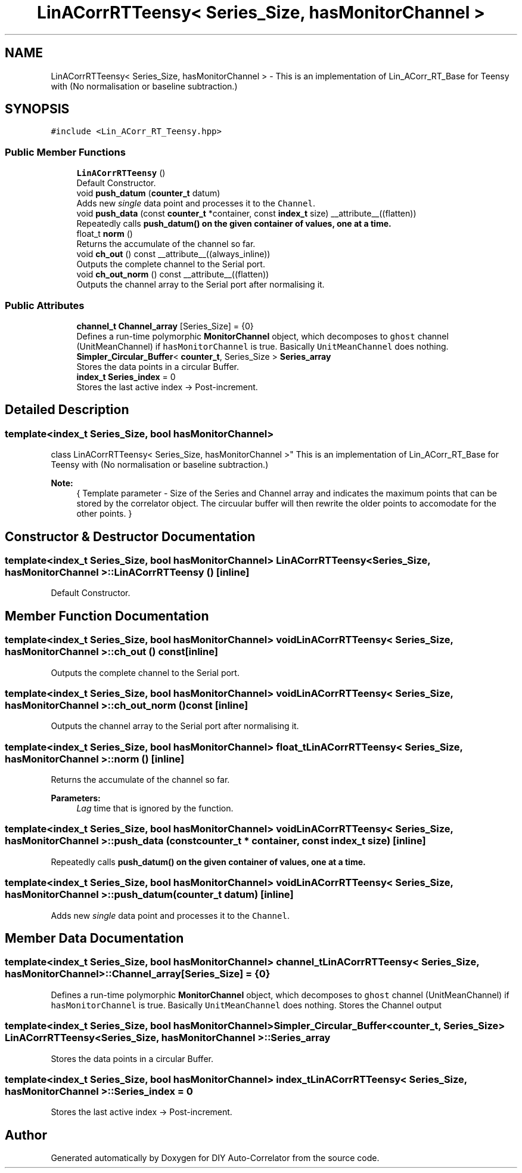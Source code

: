 .TH "LinACorrRTTeensy< Series_Size, hasMonitorChannel >" 3 "Fri Nov 12 2021" "Version 1.0" "DIY Auto-Correlator" \" -*- nroff -*-
.ad l
.nh
.SH NAME
LinACorrRTTeensy< Series_Size, hasMonitorChannel > \- This is an implementation of Lin_ACorr_RT_Base for Teensy with \fB\fP(No normalisation or baseline subtraction\&.)  

.SH SYNOPSIS
.br
.PP
.PP
\fC#include <Lin_ACorr_RT_Teensy\&.hpp>\fP
.SS "Public Member Functions"

.in +1c
.ti -1c
.RI "\fBLinACorrRTTeensy\fP ()"
.br
.RI "Default Constructor\&. "
.ti -1c
.RI "void \fBpush_datum\fP (\fBcounter_t\fP datum)"
.br
.RI "Adds new \fIsingle\fP data point and processes it to the \fCChannel\fP\&. "
.ti -1c
.RI "void \fBpush_data\fP (const \fBcounter_t\fP *container, const \fBindex_t\fP size) __attribute__((flatten))"
.br
.RI "Repeatedly calls \fC\fBpush_datum()\fP\fP on the given container of values, one at a time\&. "
.ti -1c
.RI "float_t \fBnorm\fP ()"
.br
.RI "Returns the accumulate of the channel so far\&. "
.ti -1c
.RI "void \fBch_out\fP () const __attribute__((always_inline))"
.br
.RI "Outputs the complete channel to the Serial port\&. "
.ti -1c
.RI "void \fBch_out_norm\fP () const __attribute__((flatten))"
.br
.RI "Outputs the channel array to the Serial port after normalising it\&. "
.in -1c
.SS "Public Attributes"

.in +1c
.ti -1c
.RI "\fBchannel_t\fP \fBChannel_array\fP [Series_Size] = {0}"
.br
.RI "Defines a run-time polymorphic \fBMonitorChannel\fP object, which decomposes to \fCghost\fP channel (UnitMeanChannel) if \fChasMonitorChannel\fP is true\&. Basically \fCUnitMeanChannel\fP does nothing\&. "
.ti -1c
.RI "\fBSimpler_Circular_Buffer\fP< \fBcounter_t\fP, Series_Size > \fBSeries_array\fP"
.br
.RI "Stores the data points in a circular Buffer\&. "
.ti -1c
.RI "\fBindex_t\fP \fBSeries_index\fP = 0"
.br
.RI "Stores the last active index → Post-increment\&. "
.in -1c
.SH "Detailed Description"
.PP 

.SS "template<index_t Series_Size, bool hasMonitorChannel>
.br
class LinACorrRTTeensy< Series_Size, hasMonitorChannel >"
This is an implementation of Lin_ACorr_RT_Base for Teensy with \fB\fP(No normalisation or baseline subtraction\&.) 


.PP
\fBNote:\fP
.RS 4
{ Template parameter - Size of the Series and Channel array and indicates the maximum points that can be stored by the correlator object\&. The circuular buffer will then rewrite the older points to accomodate for the other points\&. } 
.RE
.PP

.SH "Constructor & Destructor Documentation"
.PP 
.SS "template<index_t Series_Size, bool hasMonitorChannel> \fBLinACorrRTTeensy\fP< Series_Size, hasMonitorChannel >::\fBLinACorrRTTeensy\fP ()\fC [inline]\fP"

.PP
Default Constructor\&. 
.SH "Member Function Documentation"
.PP 
.SS "template<index_t Series_Size, bool hasMonitorChannel> void \fBLinACorrRTTeensy\fP< Series_Size, hasMonitorChannel >::ch_out () const\fC [inline]\fP"

.PP
Outputs the complete channel to the Serial port\&. 
.SS "template<index_t Series_Size, bool hasMonitorChannel> void \fBLinACorrRTTeensy\fP< Series_Size, hasMonitorChannel >::ch_out_norm () const\fC [inline]\fP"

.PP
Outputs the channel array to the Serial port after normalising it\&. 
.SS "template<index_t Series_Size, bool hasMonitorChannel> float_t \fBLinACorrRTTeensy\fP< Series_Size, hasMonitorChannel >::norm ()\fC [inline]\fP"

.PP
Returns the accumulate of the channel so far\&. 
.PP
\fBParameters:\fP
.RS 4
\fILag\fP time that is ignored by the function\&. 
.RE
.PP

.SS "template<index_t Series_Size, bool hasMonitorChannel> void \fBLinACorrRTTeensy\fP< Series_Size, hasMonitorChannel >::push_data (const \fBcounter_t\fP * container, const \fBindex_t\fP size)\fC [inline]\fP"

.PP
Repeatedly calls \fC\fBpush_datum()\fP\fP on the given container of values, one at a time\&. 
.SS "template<index_t Series_Size, bool hasMonitorChannel> void \fBLinACorrRTTeensy\fP< Series_Size, hasMonitorChannel >::push_datum (\fBcounter_t\fP datum)\fC [inline]\fP"

.PP
Adds new \fIsingle\fP data point and processes it to the \fCChannel\fP\&. 
.SH "Member Data Documentation"
.PP 
.SS "template<index_t Series_Size, bool hasMonitorChannel> \fBchannel_t\fP \fBLinACorrRTTeensy\fP< Series_Size, hasMonitorChannel >::Channel_array[Series_Size] = {0}"

.PP
Defines a run-time polymorphic \fBMonitorChannel\fP object, which decomposes to \fCghost\fP channel (UnitMeanChannel) if \fChasMonitorChannel\fP is true\&. Basically \fCUnitMeanChannel\fP does nothing\&. Stores the Channel output 
.SS "template<index_t Series_Size, bool hasMonitorChannel> \fBSimpler_Circular_Buffer\fP<\fBcounter_t\fP, Series_Size> \fBLinACorrRTTeensy\fP< Series_Size, hasMonitorChannel >::Series_array"

.PP
Stores the data points in a circular Buffer\&. 
.SS "template<index_t Series_Size, bool hasMonitorChannel> \fBindex_t\fP \fBLinACorrRTTeensy\fP< Series_Size, hasMonitorChannel >::Series_index = 0"

.PP
Stores the last active index → Post-increment\&. 

.SH "Author"
.PP 
Generated automatically by Doxygen for DIY Auto-Correlator from the source code\&.
